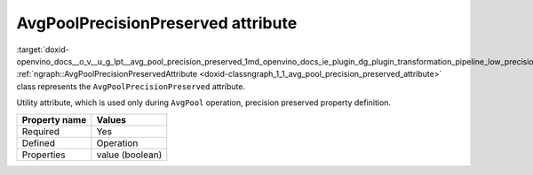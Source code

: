 .. index:: pair: page; AvgPoolPrecisionPreserved attribute
.. _doxid-openvino_docs__o_v__u_g_lpt__avg_pool_precision_preserved:


AvgPoolPrecisionPreserved attribute
===================================

:target:`doxid-openvino_docs__o_v__u_g_lpt__avg_pool_precision_preserved_1md_openvino_docs_ie_plugin_dg_plugin_transformation_pipeline_low_precision_transformations_attributes_avg_pool_precision_preserved` :ref:`ngraph::AvgPoolPrecisionPreservedAttribute <doxid-classngraph_1_1_avg_pool_precision_preserved_attribute>` class represents the ``AvgPoolPrecisionPreserved`` attribute.

Utility attribute, which is used only during ``AvgPool`` operation, precision preserved property definition.

.. list-table::
    :header-rows: 1

    * - Property name
      - Values
    * - Required
      - Yes
    * - Defined
      - Operation
    * - Properties
      - value (boolean)

